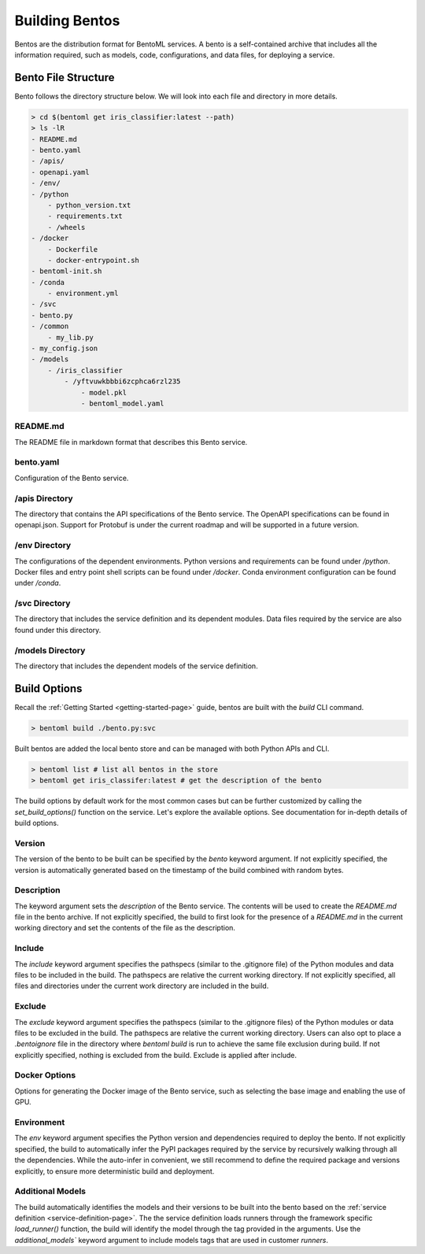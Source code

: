 .. _building-bentos-page:

Building Bentos
***************

Bentos are the distribution format for BentoML services. A bento is a self-contained archive that 
includes all the information required, such as models, code, configurations, and data files, for 
deploying a service.

Bento File Structure
--------------------

Bento follows the directory structure below. We will look into each file and directory in more details.

.. code-block:: bash

    > cd $(bentoml get iris_classifier:latest --path)
    > ls -lR
    - README.md
    - bento.yaml
    - /apis/
    - openapi.yaml
    - /env/
    - /python
        - python_version.txt
        - requirements.txt
        - /wheels
    - /docker
        - Dockerfile
        - docker-entrypoint.sh
    - bentoml-init.sh
    - /conda
        - environment.yml
    - /svc
    - bento.py
    - /common
        - my_lib.py
    - my_config.json
    - /models
        - /iris_classifier
            - /yftvuwkbbbi6zcphca6rzl235
                - model.pkl
                - bentoml_model.yaml 

README.md
^^^^^^^^^

The README file in markdown format that describes this Bento service.

bento.yaml
^^^^^^^^^^

Configuration of the Bento service.

/apis Directory
^^^^^^^^^^^^^^^

The directory that contains the API specifications of the Bento service. The OpenAPI specifications can 
be found in openapi.json. Support for Protobuf is under the current roadmap and will be supported in a 
future version.

/env Directory
^^^^^^^^^^^^^^

The configurations of the dependent environments. Python versions and requirements can be found under 
`/python`. Docker files and entry point shell scripts can be found under `/docker`. Conda environment 
configuration can be found under `/conda`.

/svc Directory
^^^^^^^^^^^^^^

The directory that includes the service definition and its dependent modules. Data files required by 
the service are also found under this directory.

/models Directory
^^^^^^^^^^^^^^^^^

The directory that includes the dependent models of the service definition.

Build Options
-------------

Recall the :ref:`Getting Started <getting-started-page>` guide, bentos are built with the `build` CLI 
command.

.. code-block:: bash

    > bentoml build ./bento.py:svc

Built bentos are added the local bento store and can be managed with both Python APIs and CLI.

.. code-block:: bash

    > bentoml list # list all bentos in the store
    > bentoml get iris_classifer:latest # get the description of the bento

The build options by default work for the most common cases but can be further customized by calling 
the `set_build_options()` function on the service. Let's explore the available options. See documentation 
for in-depth details of build options.

Version
^^^^^^^

The version of the bento to be built can be specified by the `bento` keyword argument. If not explicitly 
specified, the version is automatically generated based on the timestamp of the build combined with random bytes.

Description
^^^^^^^^^^^

The keyword argument sets the `description` of the Bento service. The contents will be used to create the 
`README.md` file in the bento archive. If not explicitly specified, the build to first look for the 
presence of a `README.md` in the current working directory and set the contents of the file as the 
description.

Include
^^^^^^^

The `include` keyword argument specifies the pathspecs (similar to the .gitignore file) of the Python 
modules and data files to be included in the build. The pathspecs are relative the current working 
directory. If not explicitly specified, all files and directories under the current work directory are 
included in the build.

Exclude
^^^^^^^

The `exclude` keyword argument specifies the pathspecs (similar to the .gitignore files) of the Python 
modules or data files to be excluded in the build. The pathspecs are relative the current working 
directory. Users can also opt to place a `.bentoignore` file in the directory where `bentoml build` is 
run to achieve the same file exclusion during build. If not explicitly specified, nothing is excluded 
from the build. Exclude is applied after include.

Docker Options
^^^^^^^^^^^^^^

Options for generating the Docker image of the Bento service, such as selecting the base image and 
enabling the use of GPU.

.. todo::

    Add Docker options examples


Environment
^^^^^^^^^^^

The `env` keyword argument specifies the Python version and dependencies required to deploy the bento. 
If not explicitly specified, the build to automatically infer the PyPI packages required by the service 
by recursively walking through all the dependencies. While the auto-infer in convenient, we still 
recommend to define the required package and versions explicitly, to ensure more deterministic build 
and deployment.

.. todo::

    Add Environment options examples

Additional Models
^^^^^^^^^^^^^^^^^

The build automatically identifies the models and their versions to be built into the bento based on the 
:ref:`service definition <service-definition-page>`. The the service definition loads runners through 
the framework specific `load_runner()` function, the build will identify the model through the tag 
provided in the arguments. Use the `additional_models`` keyword argument to include models tags that 
are used in customer `runners`.

.. todo::

    Add the further reading section


